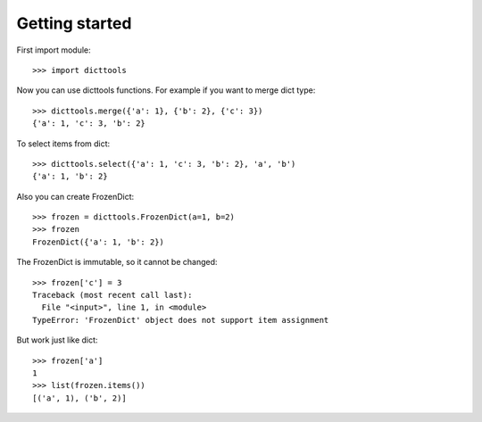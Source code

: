 ===============
Getting started
===============

First import module::

    >>> import dicttools

Now you can use dicttools functions. For example if you want to merge dict type::

    >>> dicttools.merge({'a': 1}, {'b': 2}, {'c': 3})
    {'a': 1, 'c': 3, 'b': 2}

To select items from dict::

    >>> dicttools.select({'a': 1, 'c': 3, 'b': 2}, 'a', 'b')
    {'a': 1, 'b': 2}

Also you can create FrozenDict::

    >>> frozen = dicttools.FrozenDict(a=1, b=2)
    >>> frozen
    FrozenDict({'a': 1, 'b': 2})

The FrozenDict is immutable, so it cannot be changed::

    >>> frozen['c'] = 3
    Traceback (most recent call last):
      File "<input>", line 1, in <module>
    TypeError: 'FrozenDict' object does not support item assignment

But work just like dict::

    >>> frozen['a']
    1
    >>> list(frozen.items())
    [('a', 1), ('b', 2)]
